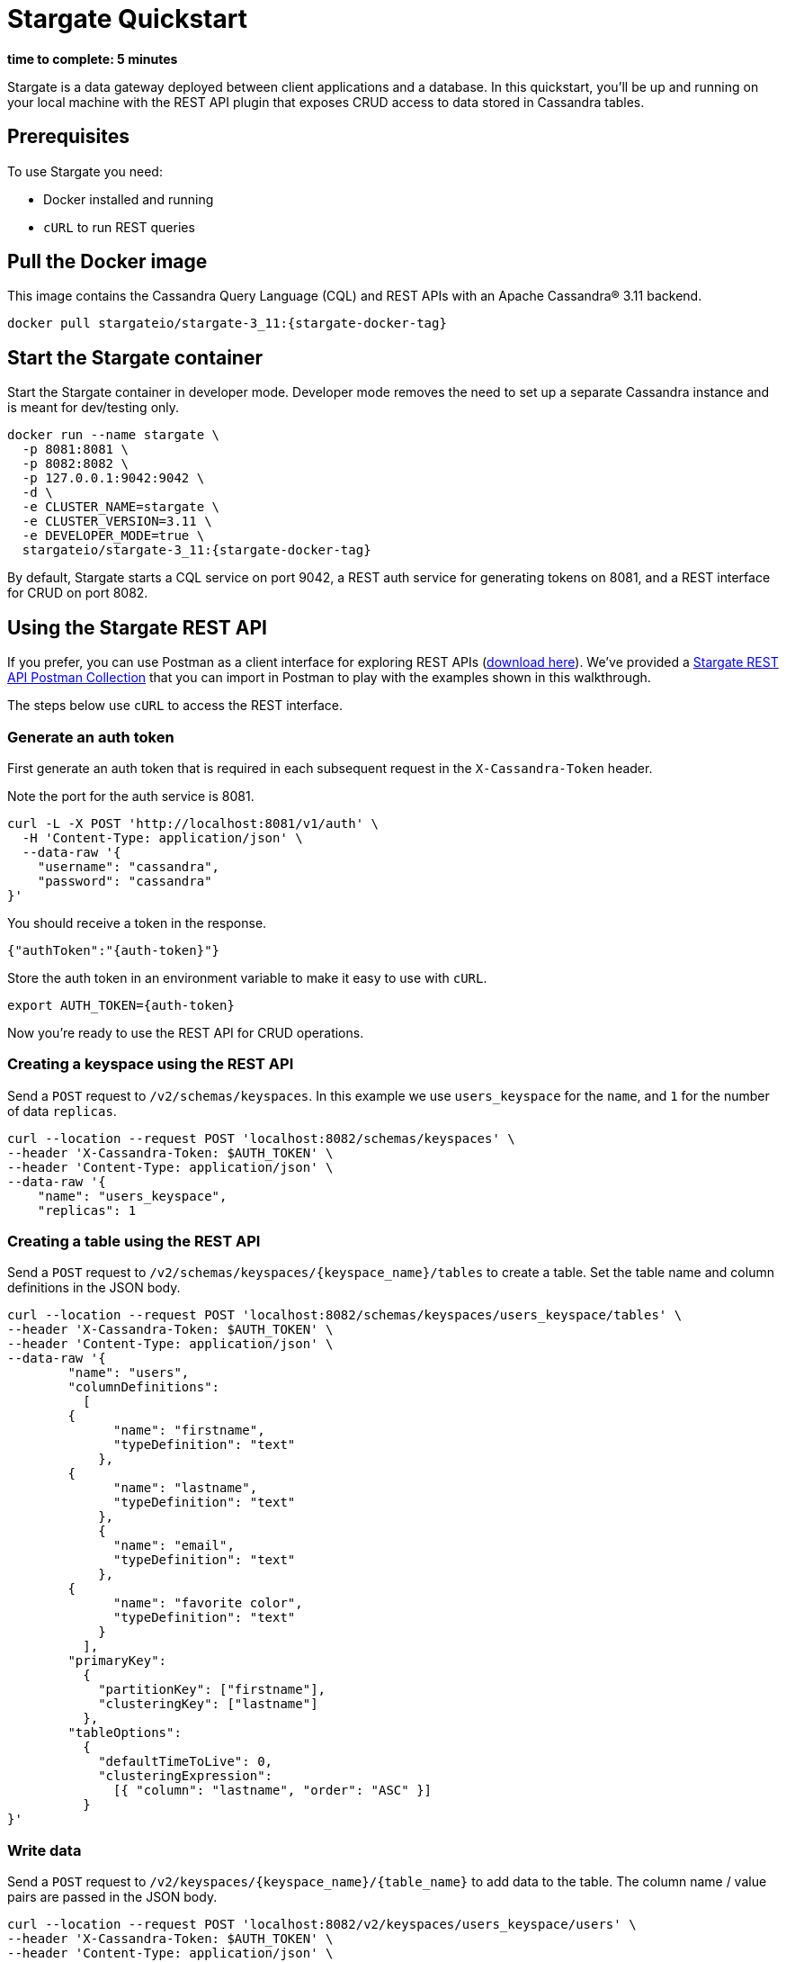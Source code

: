 = Stargate Quickstart

*time to complete: 5 minutes*

Stargate is a data gateway deployed between client applications and a database.
In this quickstart, you'll be up and running on your local machine with the REST API
plugin that exposes CRUD access to data stored in Cassandra tables.

== Prerequisites

To use Stargate you need:

// tag::prereqsList[]
* Docker installed and running
* `cURL` to run REST queries
// end::prereqsList[]

// == Building Stargate
//
// In a terminal:
//
// . Clone the https://github.com/stargate/stargate repository:
//
// [source,bash]
// ----
// git clone https://github.com/stargate/stargate
// ----
//
// . Navigate to the `stargate` directory.
//
// [source,bash]
// ----
// cd stargate
// ----
//
// . Build Stargate using the `mvnw` command.
//
// [source,bash]
// ----
// ./mvnw clean package
// ----

// tag::getDockerImage[]
== Pull the Docker image

This image contains the Cassandra Query Language (CQL) and REST APIs with an Apache Cassandra(R) 3.11 backend.

[source,bash,subs="attributes+"]
----
docker pull stargateio/stargate-3_11:{stargate-docker-tag}
----
// end::getDockerImage[]

// tag::startDocker[]
== Start the Stargate container

Start the Stargate container in developer mode.
Developer mode removes the need to set up a separate Cassandra instance and is meant for dev/testing only.

[source,bash,subs="attributes+"]
----
docker run --name stargate \
  -p 8081:8081 \
  -p 8082:8082 \
  -p 127.0.0.1:9042:9042 \
  -d \
  -e CLUSTER_NAME=stargate \
  -e CLUSTER_VERSION=3.11 \
  -e DEVELOPER_MODE=true \
  stargateio/stargate-3_11:{stargate-docker-tag}
----

By default, Stargate starts a CQL service on port 9042,
a REST auth service for generating tokens on 8081,
and a REST interface for CRUD on port 8082.

// end::startDocker[]

== Using the Stargate REST API

If you prefer, you can use Postman as a client interface for exploring REST APIs (https://www.postman.com/downloads/[download here]).
We've provided a https://github.com/stargate/docs/blob/master/modules/developers-guide/examples/stargate-rest-api.postman_collection.json[Stargate REST API Postman Collection] that you can import in Postman to play with the examples shown in this walkthrough.

The steps below use `cURL` to access the REST interface.

=== Generate an auth token

First generate an auth token that is required in each subsequent request
in the `X-Cassandra-Token` header.

Note the port for the auth service is 8081.

[source,bash]
----
curl -L -X POST 'http://localhost:8081/v1/auth' \
  -H 'Content-Type: application/json' \
  --data-raw '{
    "username": "cassandra",
    "password": "cassandra"
}'
----

You should receive a token in the response.

[source,json]
----
{"authToken":"{auth-token}"}
----

Store the auth token in an environment variable to make it easy to use with `cURL`.

[source,bash]
----
export AUTH_TOKEN={auth-token}
----

Now you're ready to use the REST API for CRUD operations.

=== Creating a keyspace using the REST API

Send a `POST` request to `/v2/schemas/keyspaces`.
In this example we use `users_keyspace` for the `name`,
and `1` for the number of data `replicas`.

[source,bash]
----
curl --location --request POST 'localhost:8082/schemas/keyspaces' \
--header 'X-Cassandra-Token: $AUTH_TOKEN' \
--header 'Content-Type: application/json' \
--data-raw '{
    "name": "users_keyspace",
    "replicas": 1
----

=== Creating a table using the REST API

Send a `POST` request to `/v2/schemas/keyspaces/{keyspace_name}/tables` to create a table.
Set the table name and column definitions in the JSON body.

[source,bash]
----
curl --location --request POST 'localhost:8082/schemas/keyspaces/users_keyspace/tables' \
--header 'X-Cassandra-Token: $AUTH_TOKEN' \
--header 'Content-Type: application/json' \
--data-raw '{
	"name": "users",
	"columnDefinitions":
	  [
        {
	      "name": "firstname",
	      "typeDefinition": "text"
	    },
        {
	      "name": "lastname",
	      "typeDefinition": "text"
	    },
	    {
	      "name": "email",
	      "typeDefinition": "text"
	    },
        {
	      "name": "favorite color",
	      "typeDefinition": "text"
	    }
	  ],
	"primaryKey":
	  {
	    "partitionKey": ["firstname"],
	    "clusteringKey": ["lastname"]
	  },
	"tableOptions":
	  {
	    "defaultTimeToLive": 0,
	    "clusteringExpression":
	      [{ "column": "lastname", "order": "ASC" }]
	  }
}'
----

=== Write data

Send a `POST` request to `/v2/keyspaces/{keyspace_name}/{table_name}` to add data to the table.
The column name / value pairs are passed in the JSON body.

[source,bash]
----
curl --location --request POST 'localhost:8082/v2/keyspaces/users_keyspace/users' \
--header 'X-Cassandra-Token: $AUTH_TOKEN' \
--header 'Content-Type: application/json' \
--data-raw '{
    "firstname": "Mookie",
    "lastname": "Betts",
    "email": "mookie.betts@gmail.com",
    "favorite color": "blue"
}'
----

=== Read data

Send a `GET` request to `/v2/keyspaces/{keyspace_name}/{table_name}`
to retrieve a row using the primary key of the table in the `where` params.

[source,bash]
----
curl -G --location 'http://localhost:8082/v2/keyspaces/users_keyspace/users' \
--header 'X-Cassandra-Token: $AUTH_TOKEN' \
--header 'Content-Type: application/json' \
--data-urlencode 'where={"firstname": {"$eq": "Mookie"}}'
----

=== Update data

To update a row, send a `PUT` request to `/v2/keyspaces/{keyspace_name}/{table_name}/{path}`.
The `{path}` is comprised of the primary key values.
In this example the partition key is `firstname` "Mookie" and the clustering key is `lastname` "Betts"
so we use `/Mookie/Betts` as the `{path}` in our request.

[source,bash]
----
curl --location --request PUT 'localhost:8082/v2/keyspaces/users_keyspace/users/Mookie/Betts' \
--header 'X-Cassandra-Token: $AUTH_TOKEN' \
--header 'Content-Type: application/json' \
--data-raw '{
    "email": "mookie.betts.new-email@email.com"
}'
----

NOTE: Updates are upserts. If the row doesn't exist, it will be created.
If it does exist, it will be udpated with the new row data.

=== Delete data
To delete a row, send a `DELETE` request to `/v2/keyspaces/{keyspace_name}/{table_name}/{path}`.
In this request we delete all data with the primary key `firstname` of `Mookie`

[source,bash]
----
curl --location --request DELETE 'localhost:8082/v2/keyspaces/users_keyspace/users/Mookie' \
--header 'X-Cassandra-Token: $AUTH_TOKEN' \
--header 'Content-Type: application/json'
----

Voila! For more information on the REST API, see the full reference in the REST API section of the docs.